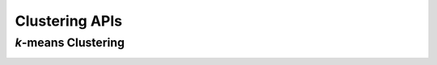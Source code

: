 ..
    Copyright (C) 2024 Advanced Micro Devices, Inc. All rights reserved.

    Redistribution and use in source and binary forms, with or without modification,
    are permitted provided that the following conditions are met:
    1. Redistributions of source code must retain the above copyright notice,
       this list of conditions and the following disclaimer.
    2. Redistributions in binary form must reproduce the above copyright notice,
       this list of conditions and the following disclaimer in the documentation
       and/or other materials provided with the distribution.
    3. Neither the name of the copyright holder nor the names of its contributors
       may be used to endorse or promote products derived from this software without
       specific prior written permission.

    THIS SOFTWARE IS PROVIDED BY THE COPYRIGHT HOLDERS AND CONTRIBUTORS "AS IS" AND
    ANY EXPRESS OR IMPLIED WARRANTIES, INCLUDING, BUT NOT LIMITED TO, THE IMPLIED
    WARRANTIES OF MERCHANTABILITY AND FITNESS FOR A PARTICULAR PURPOSE ARE DISCLAIMED.
    IN NO EVENT SHALL THE COPYRIGHT HOLDER OR CONTRIBUTORS BE LIABLE FOR ANY DIRECT,
    INDIRECT, INCIDENTAL, SPECIAL, EXEMPLARY, OR CONSEQUENTIAL DAMAGES (INCLUDING,
    BUT NOT LIMITED TO, PROCUREMENT OF SUBSTITUTE GOODS OR SERVICES; LOSS OF USE, DATA,
    OR PROFITS; OR BUSINESS INTERRUPTION) HOWEVER CAUSED AND ON ANY THEORY OF LIABILITY,
    WHETHER IN CONTRACT, STRICT LIABILITY, OR TORT (INCLUDING NEGLIGENCE OR OTHERWISE)
    ARISING IN ANY WAY OUT OF THE USE OF THIS SOFTWARE, EVEN IF ADVISED OF THE
    POSSIBILITY OF SUCH DAMAGE.



Clustering APIs
*********************

*k*-means Clustering
========================================

.. _da_kmeans_set_data:

.. doxygenfunction:: da_kmeans_set_data_s
   :outline:
.. doxygenfunction:: da_kmeans_set_data_d

.. _da_kmeans_set_init_centres:

.. doxygenfunction:: da_kmeans_set_init_centres_s
   :outline:
.. doxygenfunction:: da_kmeans_set_init_centres_d

.. _da_kmeans_compute:

.. doxygenfunction:: da_kmeans_compute_s
   :outline:
.. doxygenfunction:: da_kmeans_compute_d

.. _da_kmeans_transform:

.. doxygenfunction:: da_kmeans_transform_s
   :outline:
.. doxygenfunction:: da_kmeans_transform_d

.. _da_kmeans_predict:

.. doxygenfunction:: da_kmeans_predict_s
   :outline:
.. doxygenfunction:: da_kmeans_predict_d
